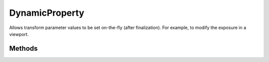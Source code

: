
DynamicProperty
***************

.. class:: DynamicProperty

   Allows transform parameter values to be set on-the-fly (after finalization). For example, to modify the exposure in a viewport. 


Methods
=======

.. tabs::

   .. group-tab:: C++

      .. cpp:function:: DynamicPropertyType OpenColorIO::DynamicProperty::getType() const = 0

      .. cpp:function:: DynamicPropertyValueType OpenColorIO::DynamicProperty::getValueType() const = 0

      .. cpp:function:: double OpenColorIO::DynamicProperty::getDoubleValue() const = 0

      .. cpp:function:: void OpenColorIO::DynamicProperty::setValue(double value) = 0

      .. cpp:function:: bool OpenColorIO::DynamicProperty::isDynamic() const = 0

   .. group-tab:: Python

      .. py:method:: DynamicProperty.getType(self: PyOpenColorIO.DynamicProperty) -> PyOpenColorIO.DynamicPropertyType

      .. py:method:: DynamicProperty.getValueType(self: PyOpenColorIO.DynamicProperty) -> PyOpenColorIO.DynamicPropertyValueType

      .. py:method:: DynamicProperty.getDoubleValue(self: PyOpenColorIO.DynamicProperty) -> float

      .. py:method:: DynamicProperty.setValue(self: PyOpenColorIO.DynamicProperty, value: float) -> None

      .. py:method:: DynamicProperty.isDynamic(self: PyOpenColorIO.DynamicProperty) -> bool
